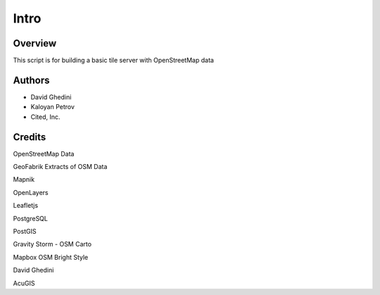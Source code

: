 Intro
===========================

Overview
------------

This script is for building a basic tile server with OpenStreetMap data ::


Authors
-------

* David Ghedini
* Kaloyan Petrov
* Cited, Inc.



Credits
-------

OpenStreetMap Data

GeoFabrik Extracts of OSM Data

Mapnik

OpenLayers

Leafletjs

PostgreSQL

PostGIS

Gravity Storm - OSM Carto

Mapbox OSM Bright Style

David Ghedini

AcuGIS


    
